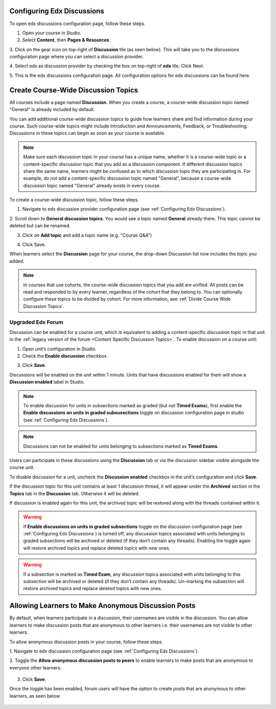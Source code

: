 .. :diataxis-type: how-to

.. _Configuring Edx Discussions:

Configuring Edx Discussions
***************************

To open edx discussions configuration page, follow these steps.

1. Open your course in Studio.

2. Select **Content**, then **Pages & Resources**.

3. Click on the gear icon on top-right of **Discussion** tile (as seen below).
This will take you to the discussions configuration page where you can select
a discussion provider.

.. image:: /_images/educator_how_tos/Discussion_tile_in_pages_and_resources.png
  :width: 300
  :alt: Appearance of Discussion tile in Pages & Resources.

4. Select edx as discussion provider by checking the box on top-right of **edx**
tile. Click Next.

.. image:: /_images/educator_how_tos/Tile_for_edx_discussion_provider.png
  :width: 300
  :alt: Appearance of tile for edx discussion provider in configuration.

5. This is the edx discussions configuration page. All configuration options
for edx discussions can be found here.

.. image:: /_images/educator_how_tos/edx_discussions_configurations_page.png
  :width: 300
  :alt: Appearance of edx discussions configurations page.

.. _Create CourseWide Discussion Topics:

Create Course-Wide Discussion Topics
*************************************

All courses include a page named **Discussion**. When you create a course, a
course-wide discussion topic named "General" is already included by default.

You can add additional course-wide discussion topics to guide how learners
share and find information during your course. Such course-wide topics might
include Introduction and Announcements, Feedback, or Troubleshooting.
Discussions in these topics can begin as soon as your course is available.

.. note:: Make sure each discussion topic in your course has a unique name,
   whether it is a course-wide topic or a content-specific discussion topic
   that you add as a discussion component. If different discussion topics
   share the same name, learners might be confused as to which discussion
   topic they are participating in. For example, do not add a content-specific
   discussion topic named "General", because a course-wide discussion topic
   named "General" already exists in every course.

To create a course-wide discussion topic, follow these steps.

1. Navigate to edx discussion provider configuration page (see :ref:`Configuring Edx Discussions`).

2. Scroll down to **General discussion topics**. You would see a topic named **General**
already there. This topic cannot be deleted but can be renamed.

.. image:: /_images/educator_how_tos/General_discussion_topics_edx_discussions.png
  :width: 300
  :alt: A topic named General will already exist in General discussion topics.

3. Click on **Add topic** and add a topic name (e.g. "Course Q&A")

.. image:: /_images/educator_how_tos/Add_general_topic_name_edx_discussions.png
  :width: 300
  :alt: Adding general topic name.

4. Click Save.

When learners select the **Discussion** page for your course, the drop-down
Discussion list now includes the topic you added.

.. image:: /_images/educator_how_tos/New_general_discussion_topic.png
  :width: 300
  :alt: A new topic named Course Q&A in the list of discussion topics.

.. note:: In courses that use cohorts, the course-wide discussion topics that
   you add are unified. All posts can be read and responded to by every
   learner, regardless of the cohort that they belong to. You can optionally
   configure these topics to be divided by cohort. For more information, see
   :ref:`Divide Course Wide Discussion Topics`.


Upgraded Edx Forum
==================

Discussion can be enabled for a course unit, which is equivalent to adding
a content-specific discussion topic in that unit in the :ref:`legacy version of
the forum <Content Specific Discussion Topics>`. To enable discussion on a course unit:

1. Open unit’s configuration in Studio.

2. Check the **Enable discussion** checkbox.

.. image:: /_images/educator_how_tos/enable-discussion.png
  :width: 700
  :align: center
  :alt: Toggle switches for anonymous posts in edx discussions configuration.

3. Click **Save**.

Discussions will be enabled on the unit within 1 minute. Units that have
discussions enabled for them will show a **Discussion enabled** label in Studio.

.. image:: /_images/educator_how_tos/discussion-enabled.png
  :width: 700
  :align: center
  :alt: Toggle switches for anonymous posts in edx discussions configuration.

.. note:: To enable discussion for units in subsections marked as graded (but
  not **Timed Exams**), first enable the **Enable discussions on units in graded
  subsusections** toggle on discussion configuration page in studio (see :ref:`Configuring Edx Discussions`).

.. note:: Discussions can not be enabled for units belonging to subsections marked
  as **Timed Exams**.

Users can participate in these discussions using the **Discussion** tab or via the
discussion sidebar visible alongside the course unit.

.. image:: /_images/educator_how_tos/discussion-sidebar.png
  :width: 300
  :align: center
  :alt: Toggle switches for anonymous posts in edx discussions configuration.

To disable discussion for a unit, uncheck the **Discussion enabled** checkbox in the
unit’s configuration and click **Save**.

If the discussion topic for this unit contains at least 1 discussion thread, it
will appear under the **Archived** section in the **Topics** tab in the **Discussion**
tab. Otherwise it will be deleted.

If discussion is enabled again for this unit, the archived topic will be restored along
with the threads contained within it.

.. image:: /_images/educator_how_tos/archived.png
  :width: 300
  :height: 400
  :alt: Toggle switches for anonymous posts in edx discussions configuration.

.. warning:: If **Enable discussions on units in graded subsections** toggle on
  the discussion configuration page (see :ref:`Configuring Edx Discussions`) is turned
  off, any discussion topics associated with units belonging to graded subsections
  will be archived or deleted (if they don’t contain any threads). Enabling the
  toggle again will restore archived topics and replace deleted topics with new ones.

.. warning:: If a subsection is marked as **Timed Exam**, any discussion topics associated
  with units belonging to this subsection will be archived or deleted (if they don’t
  contain any threads). Un-marking the subsection will restore archived topics and
  replace deleted topics with new ones.


.. _Anonymous_posts:

Allowing Learners to Make Anonymous Discussion Posts
****************************************************

By default, when learners participate in a discussion, their usernames are
visible in the discussion. You can allow learners to make discussion posts
that are anonymous to other learners i.e. their usernames are not visible
to other learners.

To allow anonymous discussion posts in your course, follow these steps.

1. Navigate to edx discussion configuration page
(see :ref:`Configuring Edx Discussions`).

2. Toggle the **Allow anonymous discussion posts to peers** to enable learners to
make posts that are anonymous to everyone other learners.

 .. image:: /_images/educator_how_tos/anonymous-posting.png
  :width: 400
  :alt: Toggle switches for anonymous posts in edx discussions configuration.

3. Click **Save**.

Once the toggle has been enabled, forum users will have the option to create posts
that are anonymous to other learners, as seen below.

 .. image:: /_images/educator_how_tos/post-anonymously.png
  :width: 600
  :align: center
  :alt: Options for anonymous posting while creating a post.

.. seealso::
 :class: dropdown

 :ref:`Discussions` (concept)

  